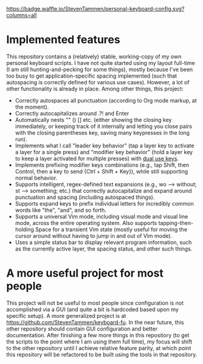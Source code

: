 [[https://waffle.io/StevenTammen/personal-keyboard-config][https://badge.waffle.io/StevenTammen/personal-keyboard-config.svg?columns=all]]

* Implemented features

This repository contains a (relatively) stable, working-copy of my own personal keyboard scripts. I have not quite started using my layout full-time (I am still hunting-and-pecking for some things), mostly because I've been too busy to get application-specific spacing implemented (such that autospacing is correctly defined for various use cases). However, a lot of other functionality is already in place. Among other things, this project:

- Correctly autospaces all punctuation (according to Org mode markup, at the moment).
- Correctly autocapitalizes around .?! and Enter
- Automatically nests "" () [] etc. (either showing the closing key immediately, or keeping track of it internally and letting you close pairs with the closing parentheses key, saving many keypresses in the long run).
- Implements what I call "leader key behavior" (tap a layer key to activate a layer for a single press) and "modifier key behavior" (hold a layer key to keep a layer activated for multiple presses) with [[https://github.com/lydell/dual][dual use keys]].
- Implements prefixing modifier keys combinations (e.g., tap Shift, then Control, then a key to send {Ctrl + Shift + Key}), while still supporting normal behavior.
- Supports intelligent, regex-defined text expansions (e.g., wo --> without; st --> something; etc.) that correctly autocapitalize and expand around punctuation and spacing (including autospaced things).
- Supports expand keys to prefix individual letters for incredibly common words like "the", "and", and so forth.
- Supports a universal Vim mode, including visual mode and visual line mode, across the entire operating system. Also supports tapping-then-holding Space for a transient Vim state (mostly useful for moving the cursor around without having to jump in and out of Vim mode).
- Uses a simple status bar to display relevant program information, such as the currently active layer, the spacing status, and other such things.

* A more useful project for most people

This project will not be useful to most people since configuration is not accomplished via a GUI (and quite a bit is hardcoded based upon my specific setup). A more generalized project is at [[https://github.com/StevenTammen/keyboard-fu]]. In the near future, this other repository should contain GUI configuration and better documentation. After finishing a few more things in this repository (to get the scripts to the point where I am using them full time), my focus will shift to the other repository until I achieve relative feature parity, at which point this repository will be refactored to be built using the tools in that repository.
